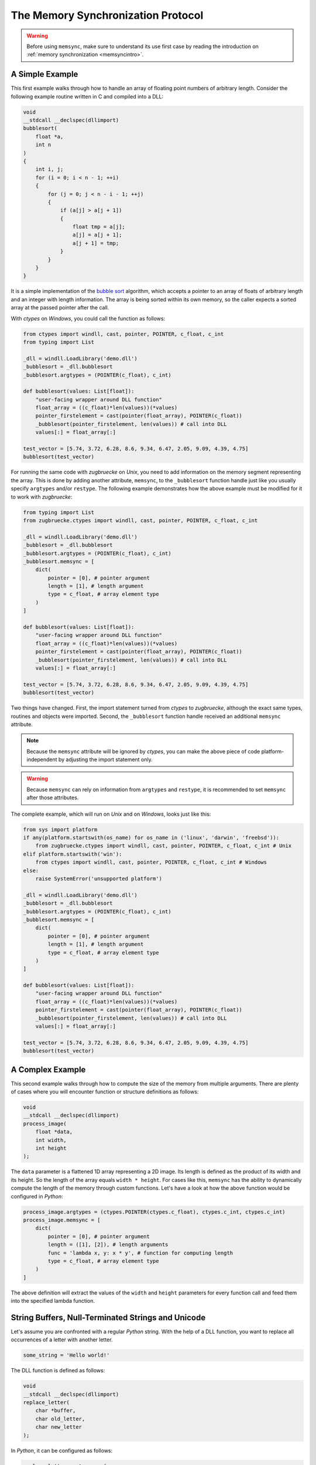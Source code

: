 .. _memsyncprotocol:

The Memory Synchronization Protocol
===================================

.. warning::

    Before using ``memsync``, make sure to understand its use first case by reading the introduction on :ref:`memory synchronization <memsyncintro>`.

A Simple Example
----------------

This first example walks through how to handle an array of floating point numbers of arbitrary length. Consider the following example routine written in C and compiled into a DLL:

.. code:: C

    void
    __stdcall __declspec(dllimport)
    bubblesort(
        float *a,
        int n
    )
    {
        int i, j;
        for (i = 0; i < n - 1; ++i)
        {
            for (j = 0; j < n - i - 1; ++j)
            {
                if (a[j] > a[j + 1])
                {
                    float tmp = a[j];
                    a[j] = a[j + 1];
                    a[j + 1] = tmp;
                }
            }
        }
    }

It is a simple implementation of the `bubble sort`_ algorithm, which accepts a pointer to an array of floats of arbitrary length and an integer with length information. The array is being sorted within its own memory, so the caller expects a sorted array at the passed pointer after the call.

.. _bubble sort: https://en.wikipedia.org/wiki/Bubble_sort

With *ctypes* on *Windows*, you could call the function as follows:

.. code:: python

    from ctypes import windll, cast, pointer, POINTER, c_float, c_int
    from typing import List

    _dll = windll.LoadLibrary('demo.dll')
    _bubblesort = _dll.bubblesort
    _bubblesort.argtypes = (POINTER(c_float), c_int)

    def bubblesort(values: List[float]):
        "user-facing wrapper around DLL function"
        float_array = ((c_float)*len(values))(*values)
        pointer_firstelement = cast(pointer(float_array), POINTER(c_float))
        _bubblesort(pointer_firstelement, len(values)) # call into DLL
        values[:] = float_array[:]

    test_vector = [5.74, 3.72, 6.28, 8.6, 9.34, 6.47, 2.05, 9.09, 4.39, 4.75]
    bubblesort(test_vector)

For running the same code with *zugbruecke* on *Unix*, you need to add information on the memory segment representing the array. This is done by adding another attribute, ``memsync``, to the ``_bubblesort`` function handle just like you usually specify ``argtypes`` and/or ``restype``. The following example demonstrates how the above example must be modified for it to work with *zugbruecke*:

.. code:: python

    from typing import List
    from zugbruecke.ctypes import windll, cast, pointer, POINTER, c_float, c_int

    _dll = windll.LoadLibrary('demo.dll')
    _bubblesort = _dll.bubblesort
    _bubblesort.argtypes = (POINTER(c_float), c_int)
    _bubblesort.memsync = [
        dict(
            pointer = [0], # pointer argument
            length = [1], # length argument
            type = c_float, # array element type
        )
    ]

    def bubblesort(values: List[float]):
        "user-facing wrapper around DLL function"
        float_array = ((c_float)*len(values))(*values)
        pointer_firstelement = cast(pointer(float_array), POINTER(c_float))
        _bubblesort(pointer_firstelement, len(values)) # call into DLL
        values[:] = float_array[:]

    test_vector = [5.74, 3.72, 6.28, 8.6, 9.34, 6.47, 2.05, 9.09, 4.39, 4.75]
    bubblesort(test_vector)

Two things have changed. First, the import statement turned from *ctypes* to *zugbruecke*, although the exact same types, routines and objects were imported. Second, the ``_bubblesort`` function handle received an additional ``memsync`` attribute.

.. note::

    Because the ``memsync`` attribute will be ignored by *ctypes*, you can make the above piece of code platform-independent by adjusting the import statement only.

.. warning::

    Because ``memsync`` can rely on information from ``argtypes`` and ``restype``, it is recommended to set ``memsync`` after those attributes.

The complete example, which will run on *Unix* and on *Windows*, looks just like this:

.. code:: python

    from sys import platform
    if any(platform.startswith(os_name) for os_name in ('linux', 'darwin', 'freebsd')):
        from zugbruecke.ctypes import windll, cast, pointer, POINTER, c_float, c_int # Unix
    elif platform.startswith('win'):
        from ctypes import windll, cast, pointer, POINTER, c_float, c_int # Windows
    else:
        raise SystemError('unsupported platform')

    _dll = windll.LoadLibrary('demo.dll')
    _bubblesort = _dll.bubblesort
    _bubblesort.argtypes = (POINTER(c_float), c_int)
    _bubblesort.memsync = [
        dict(
            pointer = [0], # pointer argument
            length = [1], # length argument
            type = c_float, # array element type
        )
    ]

    def bubblesort(values: List[float]):
        "user-facing wrapper around DLL function"
        float_array = ((c_float)*len(values))(*values)
        pointer_firstelement = cast(pointer(float_array), POINTER(c_float))
        _bubblesort(pointer_firstelement, len(values)) # call into DLL
        values[:] = float_array[:]

    test_vector = [5.74, 3.72, 6.28, 8.6, 9.34, 6.47, 2.05, 9.09, 4.39, 4.75]
    bubblesort(test_vector)

A Complex Example
-----------------

This second example walks through how to compute the size of the memory from multiple arguments. There are plenty of cases where you will encounter function or structure definitions as follows:

.. code:: C

    void
    __stdcall __declspec(dllimport)
    process_image(
        float *data,
        int width,
        int height
    );

The ``data`` parameter is a flattened 1D array representing a 2D image. Its length is defined as the product of its width and its height. So the length of the array equals ``width * height``. For cases like this, ``memsync`` has the ability to dynamically compute the length of the memory through custom functions. Let's have a look at how the above function would be configured in *Python*:

.. code:: python

    process_image.argtypes = (ctypes.POINTER(ctypes.c_float), ctypes.c_int, ctypes.c_int)
    process_image.memsync = [
        dict(
            pointer = [0], # pointer argument
            length = ([1], [2]), # length arguments
            func = 'lambda x, y: x * y', # function for computing length
            type = c_float, # array element type
        )
    ]

The above definition will extract the values of the ``width`` and ``height`` parameters for every function call and feed them into the specified lambda function.

String Buffers, Null-Terminated Strings and Unicode
---------------------------------------------------

Let's assume you are confronted with a regular *Python* string. With the help of a DLL function, you want to replace all occurrences of a letter with another letter.

.. code:: python

    some_string = 'Hello world!'

The DLL function is defined as follows:

.. code:: C

    void
    __stdcall __declspec(dllimport)
    replace_letter(
        char *buffer,
        char old_letter,
        char new_letter
    );

In *Python*, it can be configured as follows:

.. code:: python

    replace_letter.argtypes = (
        ctypes.POINTER(ctypes.c_char),
        ctypes.c_char,
        ctypes.c_char,
        )
    replace_letter.memsync = [
        dict(
            pointer = [0], # pointer argument
            null = True, # null-terminated string flag
        )
    ]

The above configuration indicates that the first argument of the function is a pointer to a NULL-terminated string.

While *Python* strings are actually Unicode strings, the function accepts an array of type ``char`` - a bytes array in *Python* terms. I.e. you have to encode the string before it is copied into a string buffer. The following example illustrates how the function ``replace_letter`` can be called on the string ``some_string``, exchanging all letters ``o`` with ``u``. Subsequently, the result is printed.

.. code:: python

    string_buffer = ctypes.create_string_buffer(some_string.encode('utf-8'))
    replace_letter(string_buffer, 'o'.encode('utf-8'), 'u'.encode('utf-8'))
    print(string_buffer.value.decode('utf-8'))

The process differs if the DLL function accepts Unicode strings. Let's assume the DLL function is defined as follows:

.. code:: C

    void
    __stdcall __declspec(dllimport)
    replace_letter_w(
        wchar_t *buffer,
        wchar_t old_letter,
        wchar_t new_letter
    );

In Python, it can be configured like this:

.. code:: python

    replace_letter_w.argtypes = (
        ctypes.POINTER(ctypes.c_wchar),
        ctypes.c_wchar,
        ctypes.c_wchar,
        )
    replace_letter_w.memsync = [
        dict(
            pointer = [0], # pointer argument
            null = True, # null-terminated string flag
            unic = True, # unicode flag
        )
    ]

One key aspect has changed: ``memsync`` contains another parameter, ``unic``. It must be set to ``True``, indicating that the argument is a Unicode string. Now you can call the function as follows:

.. code:: python

    unicode_buffer = ctypes.create_unicode_buffer(some_string)
    replace_letter_w(unicode_buffer, 'o', 'u')
    print(unicode_buffer.value)

Callbacks / Function Pointers
-----------------------------

.. note::

    Function pointers themselves do not require memory synchronization.

Arguments and/or return values of function pointers might require memory synchronization just like the arguments and return values of other functions. Let's assume that you are dealing with structures of the following kind:

.. code:: python

    class Image(ctypes.Structure):
        _fields_ = [
            ('data', ctypes.POINTER(ctypes.c_int16)),
            ('width', ctypes.c_int16),
            ('height', ctypes.c_int16),
        ]

2D monochrome image data is represented as a flattened 1D array, field ``data``, with size information attached to it in the fields ``width`` and ``height``. You furthermore have a function prototype which accepts an ``Image`` structure as an argument:

.. code:: python

    filter_func_type = ctypes.WINFUNCTYPE(ctypes.c_int16, ctypes.POINTER(Image))

Before you actually decorate a *Python* function with it, all you have to do is to change the contents of the ``memsync`` attribute of the function prototype, ``filter_func_type``:

.. code:: python

    filter_func_type.memsync = [
        dict(
            pointer = [0, 'data'], # pointer argument
            length = ([0, 'width'], [0, 'height']), # length arguments
            func = 'lambda x, y: x * y', # function for computing length
            type = ctypes.c_int16, # array element type
        )
    ]

.. note::

    The above syntax also does not interfere with ``ctypes`` on *Windows*, i.e. the code remains perfectly platform-independent.

Once the function prototype has been configured through ``memsync``, it can be applied to a *Python* function:

.. code:: python

    @filter_func_type
    def filter_edge_detection(image):
        # do something ...
